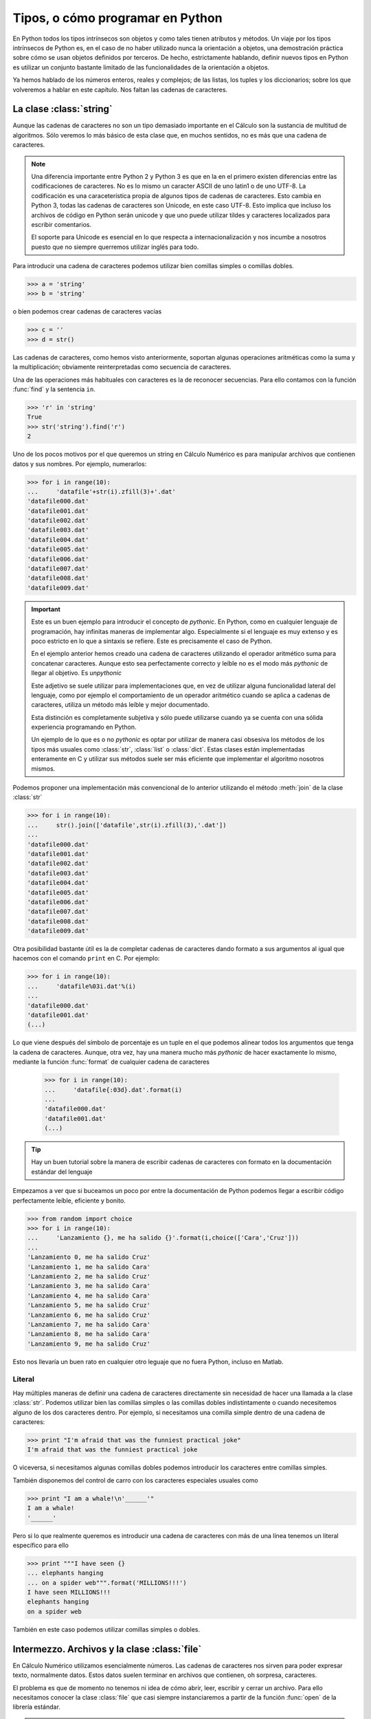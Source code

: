 Tipos, o cómo programar en Python
=================================

En Python todos los tipos intrínsecos son objetos y como tales tienen
atributos y métodos. Un viaje por los tipos intrínsecos de Python es,
en el caso de no haber utilizado nunca la orientación a objetos, una
demostración práctica sobre cómo se usan objetos definidos por
terceros. De hecho, estrictamente hablando, definir nuevos tipos en
Python es utilizar un conjunto bastante limitado de las
funcionalidades de la orientación a objetos.

Ya hemos hablado de los números enteros, reales y complejos; de las
listas, los tuples y los diccionarios; sobre los que volveremos a
hablar en este capítulo. Nos faltan las cadenas de caracteres.

La clase :class:`string`
------------------------

Aunque las cadenas de caracteres no son un tipo demasiado importante
en el Cálculo son la sustancia de multitud de algoritmos. Sólo veremos
lo más básico de esta clase que, en muchos sentidos, no es más que una
cadena de caracteres.

.. note::

  Una diferencia importante entre Python 2 y Python 3 es que en la
  en el primero existen diferencias entre las codificaciones de
  caracteres. No es lo mismo un caracter ASCII de uno latin1 o de uno
  UTF-8. La codificación es una caraceterística propia de algunos
  tipos de cadenas de caracteres. Esto cambia en Python 3, todas las
  cadenas de caracteres son Unicode, en este caso UTF-8. Esto implica
  que incluso los archivos de código en Python serán unicode y que uno
  puede utilizar tildes y caracteres localizados para escribir
  comentarios.

  El soporte para Unicode es esencial en lo que respecta a
  internacionalización y nos incumbe a nosotros puesto que no siempre
  querremos utilizar inglés para todo.

Para introducir una cadena de caracteres podemos utilizar bien
comillas simples o comillas dobles.

.. code-block:: python 

  >>> a = 'string'
  >>> b = 'string'

o bien podemos crear cadenas de caracteres vacías

.. code-block:: python

  >>> c = ''
  >>> d = str()

Las cadenas de caracteres, como hemos visto anteriormente, soportan
algunas operaciones aritméticas como la suma y la multiplicación;
obviamente reinterpretadas como secuencia de caracteres.

Una de las operaciones más habituales con caracteres es la de
reconocer secuencias. Para ello contamos con la función :func:`find` y
la sentencia ``in``.

.. code-block:: python

  >>> 'r' in 'string'
  True
  >>> str('string').find('r')
  2

Uno de los pocos motivos por el que queremos un string en Cálculo
Numérico es para manipular archivos que contienen datos y sus
nombres. Por ejemplo, numerarlos:

.. code-block:: python

  >>> for i in range(10):
  ...     'datafile'+str(i).zfill(3)+'.dat'
  'datafile000.dat'
  'datafile001.dat'
  'datafile002.dat'
  'datafile003.dat'
  'datafile004.dat'
  'datafile005.dat'
  'datafile006.dat'
  'datafile007.dat'
  'datafile008.dat'
  'datafile009.dat'

.. important::

  Este es un buen ejemplo para introducir el concepto de
  *pythonic*. En Python, como en cualquier lenguaje de programación,
  hay infinitas maneras de implementar algo. Especialmente si el
  lenguaje es muy extenso y es poco estricto en lo que a sintaxis se
  refiere. Este es precisamente el caso de Python.

  En el ejemplo anterior hemos creado una cadena de caracteres
  utilizando el operador aritmético suma para concatenar
  caracteres. Aunque esto sea perfectamente correcto y leíble no es el
  modo más *pythonic* de llegar al objetivo. Es *unpythonic*

  Este adjetivo se suele utilizar para implementaciones que, en vez de
  utilizar alguna funcionalidad lateral del lenguaje, como por ejemplo
  el comportamiento de un operador aritmético cuando se aplica a
  cadenas de caracteres, utiliza un método más leíble y mejor
  documentado.

  Esta distinción es completamente subjetiva y sólo puede utilizarse
  cuando ya se cuenta con una sólida experiencia programando en
  Python.

  Un ejemplo de lo que es o no *pythonic* es optar por utilizar de
  manera casi obsesiva los métodos de los tipos más usuales como
  :class:`str`, :class:`list` o :class:`dict`. Estas clases están
  implementadas enteramente en C y utilizar sus métodos suele ser más
  eficiente que implementar el algoritmo nosotros mismos.

Podemos proponer una implementación más convencional de lo anterior
utilizando el método :meth:`join` de la clase :class:`str`

.. code-block:: python

  >>> for i in range(10):
  ...     str().join(['datafile',str(i).zfill(3),'.dat'])
  ... 
  'datafile000.dat'
  'datafile001.dat'
  'datafile002.dat'
  'datafile003.dat'
  'datafile004.dat'
  'datafile005.dat'
  'datafile006.dat'
  'datafile007.dat'
  'datafile008.dat'
  'datafile009.dat'

Otra posibilidad bastante útil es la de completar cadenas de
caracteres dando formato a sus argumentos al igual que hacemos con el
comando ``print`` en C.  Por ejemplo:

.. code-block:: python

  >>> for i in range(10):
  ...     'datafile%03i.dat'%(i)
  ... 
  'datafile000.dat'
  'datafile001.dat'
  (...)

Lo que viene después del símbolo de porcentaje es un tuple en el que
podemos alinear todos los argumentos que tenga la cadena de
caracteres. Aunque, otra vez, hay una manera mucho más *pythonic* de
hacer exactamente lo mismo, mediante la función :func:`format` de
cualquier cadena de caracteres

  >>> for i in range(10):
  ...     'datafile{:03d}.dat'.format(i)
  ... 
  'datafile000.dat'
  'datafile001.dat'
  (...)

.. tip::

  Hay un buen tutorial sobre la manera de escribir cadenas de
  caracteres con formato en la documentación estándar del lenguaje

Empezamos a ver que si buceamos un poco por entre la documentación de
Python podemos llegar a escribir código perfectamente leíble,
eficiente y bonito.

.. code-block:: python

  >>> from random import choice
  >>> for i in range(10):
  ...     'Lanzamiento {}, me ha salido {}'.format(i,choice(['Cara','Cruz']))
  ... 
  'Lanzamiento 0, me ha salido Cruz'
  'Lanzamiento 1, me ha salido Cara'
  'Lanzamiento 2, me ha salido Cruz'
  'Lanzamiento 3, me ha salido Cara'
  'Lanzamiento 4, me ha salido Cara'
  'Lanzamiento 5, me ha salido Cruz'
  'Lanzamiento 6, me ha salido Cruz'
  'Lanzamiento 7, me ha salido Cara'
  'Lanzamiento 8, me ha salido Cara'
  'Lanzamiento 9, me ha salido Cruz'

Esto nos llevaría un buen rato en cualquier otro leguaje que no fuera
Python, incluso en Matlab.

Literal
.......

Hay múltiples maneras de definir una cadena de caracteres directamente
sin necesidad de hacer una llamada a la clase :class:`str`. Podemos
utilizar bien las comillas simples o las comillas dobles
indistintamente o cuando necesitemos alguno de los dos caracteres
dentro. Por ejemplo, si necesitamos una comilla simple dentro de una
cadena de caracteres:

.. code-block:: python

  >>> print "I'm afraid that was the funniest practical joke"
  I'm afraid that was the funniest practical joke

O viceversa, si necesitamos algunas comillas dobles podemos introducir
los caracteres entre comillas simples.

También disponemos del control de carro con los caracteres especiales
usuales como

.. code-block:: python

  >>> print "I am a whale!\n'______'"
  I am a whale!
  '______'

Pero si lo que realmente queremos es introducir una cadena de
caracteres con más de una línea tenemos un literal específico para
ello

.. code-block:: python

  >>> print """I have seen {}
  ... elephants hanging
  ... on a spider web""".format('MILLIONS!!!')
  I have seen MILLIONS!!!
  elephants hanging
  on a spider web

También en este caso podemos utilizar comillas simples o dobles.

Intermezzo. Archivos y la clase :class:`file`
---------------------------------------------

En Cálculo Numérico utilizamos esencialmente números. Las cadenas de
caracteres nos sirven para poder expresar texto, normalmente
datos. Estos datos suelen terminar en archivos que contienen, oh
sorpresa, caracteres.

El problema es que de momento no tenemos ni idea de cómo abrir, leer,
escribir y cerrar un archivo.  Para ello necesitamos conocer la clase
:class:`file` que casi siempre instanciaremos a partir de la función
:func:`open` de la librería estándar.

.. note::

  Soy un usuario de Linux desde hace ya un montón de años. Algunos de
  los ejemplos de este libro rezuman cultura UNIX por todos los poros
  y uno puede pensar que Python es un juguetito de los que utilizamos
  esta familia de sistemas operativos.

  Esto no es verdad en absoluto. Los desarrolladores de Python han
  hecho un importante esfuerzo para abstraer prácticamente cualquier
  función del sistema operativo en el que estemos trabajando. Muchas
  de las utilidades para no tener que depender del SO están en los
  módulos :mod:`os`, :mod:`sys` y :mod:`shutil`. Aunque no hemos
  hablado sobre la librería estándar empezaré a utilizarlos aquí para
  que los ejemplos funcionen en cualquier sistema operativo.

.. important::

  La manera usual de ejecutar Python en sistemas UNIX es llamarlo
  desde una consola. Esta manera de funcionar tiene implicaciones
  importantes porque entonces el intérprete cargará ese directorio
  como camino para acceder a los archivos mediante la localización
  relativa.

  En Windows lo más normal es ejecutar un script desde la interfaz
  gráfica. El comportamiento del intérprete será cargar el directorio
  en el que se encuentre el script para que el mismo pueda acceder al
  entorno a partir de su posición relativa.

.. note::

  SAGE es un bicho raro en lo que respecta a archivos porque se trata
  de una aplicación web.

Para cargar una instancia de un objeto :class:`file` basta con
utilizar la función :func:`open`, para la que no tenemos que importar
ningún módulo

.. code-block:: python

  >>> fh = open('tipos.rst','r')

El segundo argumento se refiere a los permisos con los que abrimos el
archivo, en este caso con permisos de sólo lectura. A partir de ahí ya
disponemos de todos los elementos necesarios para leer el archivo.

.. code-block:: python

  >>> print fh.readline()
  Tipos, o cómo programar en Python
  
  >>> print fh.readline()
  =================================

En este caso la variable ``fh`` dipone de los métodos necesarios tanto
para leer línea a línea o devolver cada una de las líneas del archivo
como una lista o para leerlo byte a byte en un estilo más parecido a
C.

La misma clase que nos permite escribir archivos también nos permite
leerlos, siempre que se trate de texto.

Al final debemos acordarnos de cerrar el archivo para no ir perdiendo
memoria por ahí.

.. code-block:: python

  >>> fh.close()

Formato binario
...............

Uno puede leer y escribir números como si fuera texto, uno es libre de
hacerlo, pero es una estupidez de un tamaño tan estremecedor que
debería estar tipificado como delito con pena de cárcel. Si uno quiere
guardar números, como una matriz o una ristra de datos, lo mejor es
guardarlo en formato binario del mismo modo que el sistema lo
representa en memoria. Es sin duda la manera más eficiente de
hacerlo.

Esto es independiente de cómo se abra, se lea, o se cierre el
archivo. El archivo no es distinto, lo único que cambia es su
contenido.

Esto abre una casuística sobre cómo representar los números y los
metadatos asociados como las dimensiones o la precisión. Por suerte
:mod:`numpy` y los módulos :mod:`pickle` y :mod:`cpickle` harán el
trabajo sucio por nosotros.

La clase :class:`list`
----------------------

Ya hemos hablado sobre las listas pero es importante que les demos un
segundo vistazo.

Lo más importante que debemos saber de una lista es que **no es un
array**. No es una buena idea hacer operaciones aritméticas sobre los
elementos de una lista porque son una secuencia de elementos que no
necesariamente tienen el mismo tipo. Python lo sabe y se va a negar
porque no puede multiplicar una letra por un número en coma flotante.

Sin embargo las listas son quizás el tipo más utilizado en Python
porque son una manera muy eficiente de operar sobre listas de
cosas. 

.. code-block:: python

  >>> l = str('this is a list of words').split()
  >>> print l
  ['this', 'is', 'a', 'list', 'of', 'words']
  >>> l.extend('that I extend now'.split())
  >>> print l
  ['this', 'is', 'a', 'list', 'of', 'words', 'that', 'I', 'extend', 'now']

Indexación
..........

Ya hemos visto cómo funcionan los subíndices

.. code-block:: python

  >>> l.index('list')
  3
  >>> l[3]
  'list'

Lo que aún no sabemos hacer es seleccionar una secuencia dentro de la
lista a partir de los índices. Ahí debemos pararnos un instante porque
si se entiende bien a la primera no se albergarán dudas al respecto en
un futuro.

Cuando en vez de refernrnos a un elemento nos referimos a una
secuencia dentro de la lista, un *slice*, no nos referimos a los
índices sino a los intervalos que hay entre los elementos. Esto
significa que el primer elemento, el de índice 0, corresponde al
*slice* 0-1. El tercer elemento, de índice 2, corresponde al *slice*
2-3.

.. code-block:: python

  >>> l[0:1]
  ['this']
  >>> l[2:3]
  ['a']
  >>> l[9:10]
  ['now']

Aunque podemos acceder al último elemento tal como se muestra en el
ejemplo, disponemos de un atajo para no tener que saber cómo de larga
es la lista que mejora si recordamos que podemos utilizar índices
negativos:

.. code-block:: python

  >>> l[:1]
  ['this']
  >>> l[-1:]
  ['now']
 
La cosa se puede complicar. Supongamos que queremos los elementos
entre el tercero y el antepenúltimo

.. code-block:: python

  >>> l[2:-2]
  ['a', 'list', 'of', 'words', 'that', 'I']

Y que encima los queremos en el órden inverso

.. code-block:: python

  >>> l[-2:2:-1]
  ['extend', 'I', 'that', 'words', 'of', 'list']

Supongo que con esto es suficiente

Cualquier objeto que disponga de la función :func:`__getitem__` puede
indexarse y si dispone también de la función :func:`__getslice__`
podremos también obtener secuencias.  Hay un montón de clases que
disponen de estos dos métodos como :class:`str`, :class:`tuple` o, la
que más nos interesa a nosotros, :class:`array`

Comprehension expressions
.........................

Algunas veces queremos generar una lista a través de una secuencia y
una condición más o menos compleja que no se reduce a alguno de los
métodos de una lista.  Por ejemplo obtener de la lista de palabras
anterior y por orden las palabras que contienen la letra *o*. Podemos
hacerlo mediante un bucle.

.. code-block:: python

  >>> for w in l:
  ...     if 'o' in w:
  ...         s.append(w)
  ... 
  >>> print s
  ['of', 'words', 'now']

O podemos generar directamente la lista con un *comprehension*

.. code-block:: python

  >>> s = [w for w in l if 'o' in w]
  >>> print s
  ['of', 'words', 'now']

La sintaxis de estas sentencias generadoras es prácticamente la frase
en inglés: la palabra para cada palabra en la lista si la letra está
en la palabra. Sencillo.

También nos permite empezar a utilizar la sintaxis de Python como
auténticos profesionales.

.. code-block:: python

  >>> print str(' ').join([w.capitalize() for w in l])
  'This Is A List Of Words That I Extend Now'

